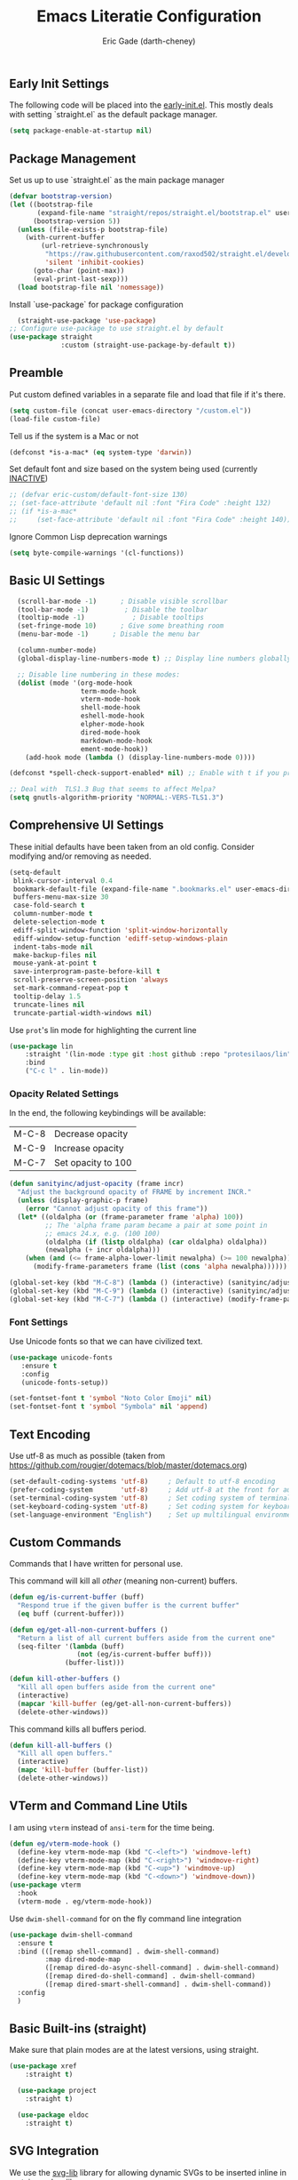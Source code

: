 #+TITLE: Emacs Literatie Configuration
#+AUTHOR: Eric Gade (darth-cheney)
#+STARTUP: show2levels indent hidestars
#+PROPERTY: header-args :tangle (let ((org-use-tag-inheritance t)) (if (member "INACTIVE" (org-get-tags))  "no" "~/.emacs.d/init.el")))
** Early Init Settings
:PROPERTIES:
:header-args:emacs-lisp: :tangle "~/.emacs.d/early-init.el"
:END:

The following code will be placed into the [[file:early.init.el][early-init.el]]. This mostly deals with setting `straight.el` as the default package manager.

#+begin_src emacs-lisp
(setq package-enable-at-startup nil)
#+end_src

** Package Management
Set us up to use `straight.el` as the main package manager
#+begin_src emacs-lisp
(defvar bootstrap-version)
(let ((bootstrap-file
       (expand-file-name "straight/repos/straight.el/bootstrap.el" user-emacs-directory))
      (bootstrap-version 5))
  (unless (file-exists-p bootstrap-file)
    (with-current-buffer
        (url-retrieve-synchronously
         "https://raw.githubusercontent.com/raxod502/straight.el/develop/install.el"
         'silent 'inhibit-cookies)
      (goto-char (point-max))
      (eval-print-last-sexp)))
  (load bootstrap-file nil 'nomessage))
#+end_src

Install `use-package` for package configuration
#+begin_src emacs-lisp
  (straight-use-package 'use-package)
;; Configure use-package to use straight.el by default
(use-package straight
             :custom (straight-use-package-by-default t))
#+end_src

** Preamble
Put custom defined variables in a separate file and load that file if it's there.

#+begin_src emacs-lisp
(setq custom-file (concat user-emacs-directory "/custom.el"))
(load-file custom-file)
#+end_src

Tell us if the system is a Mac or not
#+begin_src emacs-lisp
(defconst *is-a-mac* (eq system-type 'darwin))
#+end_src

Set default font and size based on the system being used (currently _INACTIVE_)
#+begin_src emacs-lisp
;; (defvar eric-custom/default-font-size 130)
;; (set-face-attribute 'default nil :font "Fira Code" :height 132)
;; (if *is-a-mac*
;;     (set-face-attribute 'default nil :font "Fira Code" :height 140))
#+end_src

Ignore Common Lisp deprecation warnings
#+begin_src emacs-lisp
(setq byte-compile-warnings '(cl-functions))
#+end_src

** Basic UI Settings
#+begin_src emacs-lisp
  (scroll-bar-mode -1)      ; Disable visible scrollbar
  (tool-bar-mode -1)         ; Disable the toolbar
  (tooltip-mode -1)            ; Disable tooltips
  (set-fringe-mode 10)      ; Give some breathing room
  (menu-bar-mode -1)      ; Disable the menu bar

  (column-number-mode)
  (global-display-line-numbers-mode t) ;; Display line numbers globally

  ;; Disable line numbering in these modes:
  (dolist (mode '(org-mode-hook
                  term-mode-hook
                  vterm-mode-hook
                  shell-mode-hook
                  eshell-mode-hook
                  elpher-mode-hook
                  dired-mode-hook
                  markdown-mode-hook
                  ement-mode-hook))
    (add-hook mode (lambda () (display-line-numbers-mode 0))))

(defconst *spell-check-support-enabled* nil) ;; Enable with t if you prefer

;; Deal with  TLS1.3 Bug that seems to affect Melpa?
(setq gnutls-algorithm-priority "NORMAL:-VERS-TLS1.3")
#+end_src

** Comprehensive UI Settings
These initial defaults have been taken from an old config. Consider modifying and/or removing as needed.
#+begin_src emacs-lisp
  (setq-default
   blink-cursor-interval 0.4
   bookmark-default-file (expand-file-name ".bookmarks.el" user-emacs-directory)
   buffers-menu-max-size 30
   case-fold-search t
   column-number-mode t
   delete-selection-mode t
   ediff-split-window-function 'split-window-horizontally
   ediff-window-setup-function 'ediff-setup-windows-plain
   indent-tabs-mode nil
   make-backup-files nil
   mouse-yank-at-point t
   save-interprogram-paste-before-kill t
   scroll-preserve-screen-position 'always
   set-mark-command-repeat-pop t
   tooltip-delay 1.5
   truncate-lines nil
   truncate-partial-width-windows nil)
#+end_src
**** Use ~prot~'s lin mode for highlighting the current line
#+begin_src emacs-lisp
(use-package lin
    :straight '(lin-mode :type git :host github :repo "protesilaos/lin")
    :bind
    ("C-c l" . lin-mode))
#+end_src
*** Opacity Related Settings
In the end, the following keybindings will be available:
| M-C-8 | Decrease opacity   |
| M-C-9 | Increase opacity   |
| M-C-7 | Set opacity to 100 |

#+begin_src emacs-lisp
(defun sanityinc/adjust-opacity (frame incr)
  "Adjust the background opacity of FRAME by increment INCR."
  (unless (display-graphic-p frame)
    (error "Cannot adjust opacity of this frame"))
  (let* ((oldalpha (or (frame-parameter frame 'alpha) 100))
         ;; The 'alpha frame param became a pair at some point in
         ;; emacs 24.x, e.g. (100 100)
         (oldalpha (if (listp oldalpha) (car oldalpha) oldalpha))
         (newalpha (+ incr oldalpha)))
    (when (and (<= frame-alpha-lower-limit newalpha) (>= 100 newalpha))
      (modify-frame-parameters frame (list (cons 'alpha newalpha))))))

(global-set-key (kbd "M-C-8") (lambda () (interactive) (sanityinc/adjust-opacity nil -2)))
(global-set-key (kbd "M-C-9") (lambda () (interactive) (sanityinc/adjust-opacity nil 2)))
(global-set-key (kbd "M-C-7") (lambda () (interactive) (modify-frame-parameters nil `((alpha . 100)))))
#+end_src

*** Font Settings
Use Unicode fonts so that we can have civilized text.
#+begin_src emacs-lisp
(use-package unicode-fonts
   :ensure t
   :config
   (unicode-fonts-setup))

(set-fontset-font t 'symbol "Noto Color Emoji" nil)
(set-fontset-font t 'symbol "Symbola" nil 'append)
#+end_src

** Text Encoding
Use utf-8 as much as possible
(taken from https://github.com/rougier/dotemacs/blob/master/dotemacs.org)
#+begin_src emacs-lisp
(set-default-coding-systems 'utf-8)     ; Default to utf-8 encoding
(prefer-coding-system       'utf-8)     ; Add utf-8 at the front for automatic detection.
(set-terminal-coding-system 'utf-8)     ; Set coding system of terminal output
(set-keyboard-coding-system 'utf-8)     ; Set coding system for keyboard input on TERMINAL
(set-language-environment "English")    ; Set up multilingual environment
#+end_src
** Custom Commands

Commands that I have written for personal use.

This command will kill all /other/ (meaning non-current) buffers.
#+begin_src emacs-lisp
(defun eg/is-current-buffer (buff)
  "Respond true if the given buffer is the current buffer"
  (eq buff (current-buffer)))

(defun eg/get-all-non-current-buffers ()
  "Return a list of all current buffers aside from the current one"
  (seq-filter '(lambda (buff)
                 (not (eg/is-current-buffer buff)))
              (buffer-list)))

(defun kill-other-buffers ()
  "Kill all open buffers aside from the current one"
  (interactive)
  (mapcar 'kill-buffer (eg/get-all-non-current-buffers))
  (delete-other-windows))
#+end_src

This command kills all buffers period.
#+begin_src emacs-lisp
(defun kill-all-buffers ()
  "Kill all open buffers."
  (interactive)
  (mapc 'kill-buffer (buffer-list))
  (delete-other-windows))
#+end_src
** VTerm and Command Line Utils
I am using ~vterm~ instead of ~ansi-term~ for the time being.
#+begin_src emacs-lisp
(defun eg/vterm-mode-hook ()
  (define-key vterm-mode-map (kbd "C-<left>") 'windmove-left)
  (define-key vterm-mode-map (kbd "C-<right>") 'windmove-right)
  (define-key vterm-mode-map (kbd "C-<up>") 'windmove-up)
  (define-key vterm-mode-map (kbd "C-<down>") 'windmove-down))
(use-package vterm
  :hook
  (vterm-mode . eg/vterm-mode-hook))
#+end_src

Use ~dwim-shell-command~ for on the fly command line integration
#+begin_src emacs-lisp
(use-package dwim-shell-command
  :ensure t
  :bind (([remap shell-command] . dwim-shell-command)
         :map dired-mode-map
         ([remap dired-do-async-shell-command] . dwim-shell-command)
         ([remap dired-do-shell-command] . dwim-shell-command)
         ([remap dired-smart-shell-command] . dwim-shell-command))
  :config
  )
#+end_src
** Basic Built-ins (straight)
Make sure that plain modes are at the latest versions, using straight.
#+begin_src emacs-lisp
(use-package xref
    :straight t)

  (use-package project
    :straight t)

  (use-package eldoc
    :straight t)

#+end_src
** SVG Integration
We use the [[https://github.com/rougier/svg-lib][svg-lib]] library for allowing dynamic SVGs to be inserted inline in certain modes, like org
#+begin_src emacs-lisp
  (use-package svg-lib
               :straight '(svg-lib :type git :host github :repo "rougier/svg-lib"))
#+end_src
** Themes
Load the DOOM Themes, which are nice defaults. Note that we have _disabled_ the default loading of the challenger-deep theme for now.
#+begin_src emacs-lisp
  (use-package doom-themes
          ;;:init (load-theme 'doom-challenger-deep t)
           )
#+end_src

Load the NANO theme
#+begin_src emacs-lisp
    (use-package nano-theme
      :ensure nil
      :straight '(nano-theme :type git :host github :repo "rougier/nano-theme"))
  (setq nano-fonts-use t)
#+end_src

Ensure that when we switch themes, we reset the cursor to be a block type
#+begin_src emacs-lisp
  (defun eg/after-theme-load (_theme &rest args)
    (message "eg/after-theme-load!")
    (setq-default cursor-type 'box)
    (nano-modeline-mode 1)
  (advice-add 'load-theme :after 'eg/after-theme-load)
  (advice-add 'counsel-load-theme :after 'eg/after-theme-load))
#+end_src

Load the nano-light theme as the default
#+begin_src emacs-lisp
  ;(load-theme 'nano-light t)
  (nano-mode)
  (load-theme 'nano-light t)
  (setq-default cursor-type 'box)
#+end_src
** Modeline Setup

Use the DOOM Modeline (currently _INACTIVE_)
#+begin_src emacs-lisp
;; (use-package doom-modeline
;; 	    :init (doom-modeline-mode 1)
;; 	    :custom ((doom-modeline-height 40)))
#+end_src

Use the NANO modeline
#+begin_src emacs-lisp
  (use-package nano-modeline
    :straight '(nano-modeline :type git :host github :repo "rougier/nano-modeline"))
#+end_src

Use the following nano-modeline settings, taken from
https://raw.githubusercontent.com/rougier/dotemacs/master/dotemacs.org
#+begin_src emacs-lisp
(setq nano-modeline-prefix 'status)
(setq nano-modeline-prefix-padding 1)

(set-face-attribute 'header-line nil)
(set-face-attribute 'mode-line nil
                    :foreground (face-foreground 'nano-subtle-i)
                    :background (face-foreground 'nano-subtle-i)
                    :inherit nil
                    :box nil)
(set-face-attribute 'mode-line-inactive nil
                    :foreground (face-foreground 'nano-subtle-i)
                    :background (face-foreground 'nano-subtle-i)
                    :inherit nil
                    :box nil)

(set-face-attribute 'nano-modeline-active nil
                    :underline (face-foreground 'nano-default-i)
                    :background (face-background 'nano-subtle)
                    :inherit '(nano-default-)
                    :box nil)
(set-face-attribute 'nano-modeline-inactive nil
                    :foreground 'unspecified
                    :underline (face-foreground 'nano-default-i)
                    :background (face-background 'nano-subtle)
                    :box nil)

(set-face-attribute 'nano-modeline-active-name nil
                    :foreground "black"
                    :inherit '(nano-modeline-active nano-strong))
(set-face-attribute 'nano-modeline-active-primary nil
                    :inherit '(nano-modeline-active))
(set-face-attribute 'nano-modeline-active-secondary nil
                    :inherit '(nano-faded nano-modeline-active))

(set-face-attribute 'nano-modeline-active-status-RW nil
                    :inherit '(nano-faded-i nano-strong nano-modeline-active))
(set-face-attribute 'nano-modeline-active-status-** nil
                    :inherit '(nano-popout-i nano-strong nano-modeline-active))
(set-face-attribute 'nano-modeline-active-status-RO nil
                    :inherit '(nano-default-i nano-strong nano-modeline-active))

(set-face-attribute 'nano-modeline-inactive-name nil
                    :inherit '(nano-faded nano-strong
                               nano-modeline-inactive))
(set-face-attribute 'nano-modeline-inactive-primary nil
                    :inherit '(nano-faded nano-modeline-inactive))

(set-face-attribute 'nano-modeline-inactive-secondary nil
                    :inherit '(nano-faded nano-modeline-inactive))
(set-face-attribute 'nano-modeline-inactive-status-RW nil
                    :inherit '(nano-modeline-inactive-secondary))
(set-face-attribute 'nano-modeline-inactive-status-** nil
                    :inherit '(nano-modeline-inactive-secondary))
(set-face-attribute 'nano-modeline-inactive-status-RO nil
                    :inherit '(nano-modeline-inactive-secondary))
#+end_src

Custom Modeline Formats
#+begin_src emacs-lisp
(defun eg/nano-modeline-prog-mode-p ()
   (derived-mode-p 'prog-mode))

(defun eg/nano-modeline-text-mode-p ()
  (derived-mode-p 'text-mode))

(defun eg/nano-get-branch-name-string ()
  (let ((branch-name (nano-modeline-vc-branch)))
    (if branch-name
        branch-name
      " ")))

(defun eg/nano-modeline-prog-mode ()
  (let* ((icon (plist-get (cdr (assoc 'prog-mode nano-modeline-mode-formats)) :icon))
         (buff-name (format-mode-line "%b"))
         (branch-name (eg/nano-get-branch-name-string))
         (mode-name (nano-modeline-mode-name))
         (num-lines (car (page--count-lines-page)))
         (prog-circle (propertize "  " 'display
                                  (svg-lib-progress-pie
                                   (/ (current-line) (* 1.0 num-lines))
                                   nil
                                   :width 1
                                   :stroke 2
                                   :padding 2
                                   :margin 0)))
         (position (format-mode-line "%l:%c")))
    (nano-modeline-render icon
                          buff-name
                          branch-name
                          (concat
                           position
                           "  "
                           (if (member #'eglot--managed-mode minor-mode-list)
                               (format-mode-line (eglot--mode-line-format))
                             "")
                           "  "
                           ;;(format-mode-line flymake-mode-line-format)
                           ;;"  "
                           (format-mode-line prog-circle)
                           "  "
                           mode-name))))

(add-to-list
 'nano-modeline-mode-formats
 '(prog-mode
   :mode-p eg/nano-modeline-prog-mode-p
   :format eg/nano-modeline-prog-mode
   :icon ""))
(add-to-list
 'nano-modeline-mode-formats
 '(yaml-mode
   :mode-p eg/nano-modeline-text-mode-p
   :format eg/nano-modeline-prog-mode
   :icon ""))
#+end_src

Custom hook for styling the modeline as a thin line.
Taken from ()
#+begin_src emacs-lisp
  (defun my/thin-modeline ()
    "Transform the modeline in a thin faded line"
  
    (nano-modeline-face-clear 'mode-line)
    (nano-modeline-face-clear 'mode-line-inactive)
    (setq mode-line-format (list ""))
    (setq-default mode-line-format (list ""))
    (set-face-attribute 'mode-line nil
                        :box nil
                        :inherit nil
                        :foreground (face-background 'nano-subtle)
                        :background (face-background 'nano-subtle)
                        :height 0.1)
    (set-face-attribute 'mode-line-inactive nil
                        :box nil
                        :inherit nil
                        :foreground (face-background 'nano-subtle)
                        :background (face-background 'nano-subtle)
                        :height 0.1))

  (add-hook 'nano-modeline-mode-hook #'my/thin-modeline)
(nano-modeline-mode 1)
#+end_src
** Minibuffer Settings
Taken from (https://github.com/rougier/dotemacs/blob/master/dotemacs.org)
#+begin_src emacs-lisp
(defun my/minibuffer-header ()
  "Minibuffer header"
  
  (let ((depth (minibuffer-depth)))
    (concat
     (propertize (concat "  " (if (> depth 1)
                                   (format "Minibuffer (%d)" depth)
                                 "Minibuffer ")
                         "\n")
                 'face `(:inherit (nano-subtle nano-strong)
                         :box (:line-width (1 . 3)
                               :color ,(face-background 'nano-subtle)
                               :style flat)
                         :extend t)))))
#+end_src

Setup minibuffer with the custom header line
#+begin_src emacs-lisp
  (defun my/minibuffer-setup ()
    "Install a header line in the minibuffer via an overlay (and a hook)"
  
    (set-window-margins nil 0 0)
    (set-fringe-style '(0 . 0))
    (cursor-intangible-mode t)
    (face-remap-add-relative 'default
                             :inherit 'highlight)
   (let* ((overlay (make-overlay (+ (point-min) 0) (+ (point-min) 0)))
          (inhibit-read-only t))

      (save-excursion
        (goto-char (point-min))
        (insert (propertize
                 (concat (my/minibuffer-header)
                         (propertize "\n" 'face `(:height 0.33))
                         (propertize " "))
                 'cursor-intangible t
                 'read-only t
                 'field t
                 'rear-nonsticky t
                 'front-sticky t)))))


(add-hook 'minibuffer-setup-hook #'my/minibuffer-setup)
#+end_src
** Counsel Settings
We use Counsel in combination with Ivy in order to have a rich completion interface in the minibuffer.
#+begin_src emacs-lisp
(use-package counsel
  :ensure t
  :bind (("M-x" . counsel-M-x)
	 ("C-x b" . counsel-switch-buffer)
	 ("C-x C-f" . counsel-find-file)
	 :map minibuffer-local-map
	 ("C-r" . 'counsel-minibuffer-history)))

;; Also init which-key, which helps with
;; documentation and provides the delay before
;; showing futher bindings
(use-package which-key
	     :init (which-key-mode)
	     :diminish which-key-mode
	     :config
	     (setq which-key-idle-delay 1))
#+end_src
** Ivy Configuration
Use Ivy as the completion frontend
#+begin_src emacs-lisp
(use-package ivy
	     :diminish
	     :bind (("C-s" . swiper)
		    :map ivy-minibuffer-map
		    ("TAB" . ivy-alt-done)
		    ("C-k" . ivy-next-line)
		    ("C-j" . ivy-previous-line))
	     :config
	     (ivy-mode 1))

(use-package ivy-rich
	     :init
	     (ivy-rich-mode 1))
#+end_src

Smex shows the most recently-used commands at the top of the minibuffer when executing interactively.
#+begin_src emacs-lisp
(use-package smex)
#+end_src

** Icons and other Graphical Flourishes
All the Icons provides a great set of icons for the UI. Note that you will need to run `M-x all-the-icons-install-fonts` interactively when you first load a fresh configuration.
#+begin_src emacs-lisp
(use-package all-the-icons)
#+end_src

** Hydra Settings
The use of Hydra is currently _INACTIVE_.
#+begin_src emacs-lisp
;; (use-package hydra)
#+end_src

** Helpful (the package) Settings
Helpful is a better help interface that interacts with the built-in Emacs documentation. It is especially powerful when used with Ivy/Counsel.
#+begin_src emacs-lisp
(use-package helpful
	     :custom
	     (counsel-describe-function-function #'helpful-callable)
	     (counsel-describe-variable-function #'helpful-variable)
	     :bind
	     ([remap describe-function] . counsel-describe-function)
	     ([remap describe-command] . helpful-command)
	     ([remap describe-variable] . counsel-describe-variable)
	     ([remap describe-key] . helpful-key))
#+end_src

** Dashboard Settings
The Dashboard is the opening screen that you see when Emacs first opens.

Using the dashboard package, we provide a customized verson of that page which shows things like the org agenda, recent files, a custom image, and buttons, etc.
#+begin_src emacs-lisp
(use-package dashboard
  :ensure t
  :config (dashboard-setup-startup-hook)
  :custom ((dashboard-banner-logo-title "")
	   (dashboard-startup-banner "~/.emacs.d/lamassu.png")
	   (dashboard-center-content t)
	   (dashboard-set-heading-icons t)
	   (dashboard-set-file-icons t)
	   (dashboard-set-footer nil)))
#+end_src

** Window Movement and General Keybindings
Custom basic navigation around different windows
#+begin_src emacs-lisp
(global-set-key (kbd "C-<right>") 'windmove-right)
(global-set-key (kbd "C-<left>") 'windmove-left)
(global-set-key (kbd "C-<down>") 'windmove-down)
(global-set-key (kbd "C-<up>") 'windmove-up)
#+end_src

Windmove has some problems by default when in terminal char mode. We have some settings to better deal with that here.
#+begin_src emacs-lisp
(eval-after-load "term"
  '(progn
     (define-key term-raw-map (kbd "C-<left>") 'windmove-left)
     (define-key term-raw-map (kbd "C-<right>") 'windmove-right)
     (define-key term-raw-map (kbd "C-<up>") 'windmove-up)
     (define-key term-raw-map (kbd "C-<down>") 'windmove-down)))
(eval-after-load "vterm"
  '(progn
     (define-key term-raw-map (kbd "C-<left>") 'windmove-left)
     (define-key term-raw-map (kbd "C-<right>") 'windmove-right)
     (define-key term-raw-map (kbd "C-<up>") 'windmove-up)
     (define-key term-raw-map (kbd "C-<down>") 'windmove-down)))
#+end_src

  Dim the other (inactive) buffer windows when the cursor is not in them.
  #+begin_src emacs-lisp
  (use-package dimmer
    :custom ((dimmer-fraction 0.45)
             ;; :both will dim background and foreground
             (dimmer-adjustment-mode :foreground)))
    :config (dimmer-mode t)
#+end_src

Ensure that when we split new windows, the cursor gets automatically inserted into the new window.
#+begin_src emacs-lisp
(defun split-and-follow-horizontally ()
  "Split a new window horizontally and put the
cursor into the new window"
  (interactive)
  (split-window-below)
  (balance-windows)
  (other-window 1))
(global-set-key (kbd "C-x 2") 'split-and-follow-horizontally)

(defun split-and-follow-vertically ()
  "Split a new window vertically and put the
cursor into the new window"
  (interactive)
  (split-window-right)
  (balance-windows)
  (other-window 1))
(global-set-key (kbd "C-x 3") 'split-and-follow-vertically)
#+end_src

Create keybindings for quickly increasing/decreasing the text scale in a buffer.
#+begin_src emacs-lisp
(bind-keys
 ("s-=" . text-scale-increase)
 ("s-\-" . text-scale-decrease))
#+end_src

Use Beacon to light the way
#+begin_src emacs-lisp
(use-package beacon
  :init (beacon-mode 1)
  :custom ((beacon-lighter "")
	   (beacon-size 20)))
#+end_src

** Magit Settings
Ensure that Magit shows in full frames (this is much better)
#+begin_src emacs-lisp
(use-package fullframe)
#+end_src

#+begin_src emacs-lisp
(use-package magit
  :init(fullframe magit-status magit-mode-quit-window)
  :bind (("C-x g" . magit-status))
  :custom ((magit-diff-refine-hunk t)))

(use-package git-commit
  :hook ((git-commit-mode . goto-address-mode)))
#+end_src

** Completion Settings
Parenthesis and bracket autocompletion (see JS2 Setings for example of use)
#+begin_src emacs-lisp
(add-hook 'prog-mode-hook 'electric-pair-mode)
#+end_src

** Language Settings
This section describes settings for specific languages, including syntax highlighting and LSP interaction.
*** Language Mode Prerequisites
Make sure we add binaries in a local project's node_modules folder (this lets us use project eslint, etc)
#+begin_src emacs-lisp
(use-package add-node-modules-path)
#+end_src
*** Ruby Settings
For future reference, the following prevents super weird indentation rules in the normal ruby-mode:
#+begin_src emacs-lisp
;; (setq ruby-deep-indent-paren nil)
#+end_src

#+begin_src emacs-lisp
(defun eg/ruby-mode-hook ()
  (setq ruby-indent-level 2
        ruby-indent-tabs-mode nil)
  (company-mode)
  (eglot-ensure))
(use-package enh-ruby-mode
  :hook
  (enh-ruby-mode . eg/ruby-mode-hook)
  (enh-ruby-mode . delete-selection-mode))
(use-package ruby-electric
  :hook
  (enh-ruby-mode . ruby-electric-mode))
(use-package rvm
  :config (rvm-use-default))

;; Add Ruby files to the auto-mode setup
(add-to-list 'auto-mode-alist
             '("\\.\\(?:cap\\|gemspec\\|irbrc\\|gemrc\\|rake\\|rb\\|ru\\|thor\\)\\'" . enh-ruby-mode))
(add-to-list 'auto-mode-alist
             '("\\(?:Brewfile\\|Capfile\\|Gemfile\\(?:\\.[a-zA-Z0-9._-]+\\)?\\|[rR]akefile\\)\\'" . enh-ruby-mode))
#+end_src

Add rubocop for linting
#+begin_src emacs-lisp
(use-package rubocop
   :ensure t
   :init
   :hook
   (enh-ruby-mode . rubocop-mode)
   :diminish rubocop-mode)
#+end_src

*** Javascript/JSX Settings
Custom hooks for JS2 and rjsx modes

Install JS2 mode for dealing with Javscript files
#+begin_src emacs-lisp
(defun eg/js2-mode-hook ()
    (progn
      (setq mode-name "JS2")
      (add-node-modules-path)))
(use-package js2-mode
  :hook (js2-mode . eg/js2-mode-hook)
  :custom ((js-indent-level 2)))

(add-to-list 'auto-mode-alist '("\\.\\(js\\|es6\\)\\(\\.erb\\)?\\'" . js2-mode))
#+end_src

Install Typescript mode for plain ts files
#+begin_src emacs-lisp
(defun eg/typescript-mode-hook ()
  (company-mode)
  (eglot-ensure)
  (add-node-modules-path))
;; Taken from (https://vxlabs.com/2022/06/12/typescript-development-with-emacs-tree-sitter-and-lsp-in-2022/)
(use-package typescript-mode
  :after tree-sitter
  :ensure t
  :hook
  (typescript-mode . eg/typescript-mode-hook))
(define-derived-mode typescriptreact-mode typescript-mode "TSX")
(add-to-list 'auto-mode-alist '("\\.tsx?\\'"  . typescriptreact-mode))
(add-to-list 'auto-mode-alist '("\\.ts?\\'"  . typescript-mode))
#+end_src

Install rjsx mode for dealing with JSX specifically. Note that in the custom hook we've written for this package, js2 becomes a minor mode.
#+begin_src emacs-lisp
(defun eg/rjsx-mode-hook ()
        ;;(js2-minor-mode)
        (add-node-modules-path)
        (company-mode)
        (eglot-ensure)
        )
(use-package rjsx-mode
  :hook (rjsx-mode . eg/rjsx-mode-hook))

(add-to-list 'auto-mode-alist '("\\.jsx?$" . rjsx-mode))
#+end_src

Use Prettier for better JS formatting
#+begin_src emacs-lisp
(use-package prettier-js
  :hook ((js2-mode . prettier-js-mode)
         (web-mode . prettier-js-mode)
         (typescript-mode . prettier-js-mode)
         (prettier-js-mode . add-node-modules-path)))
#+end_src

Try to use local eslint config files, if found
#+begin_src emacs-lisp
(use-package eslint-rc
  :hook ((js2-mode . eslint-rc-mode)
         (typescript-mode . eslint-rc-mode)
         (rjsx-mode . eslint-rc-mode)))
#+end_src

We need popwin to popup special Eglot modes
#+begin_src emacs-lisp
(use-package popwin
  :config (lambda ()
            (push "*xref*" popwin:special-display-config)))
#+end_src
*** JSON Settings
#+begin_src emacs-lisp
(use-package json-mode)
#+end_src

*** HTML/Web Settings
We use web-mode for editing HTML
#+begin_src emacs-lisp
(use-package web-mode)
(add-to-list 'auto-mode-alist '("\\.html?\\'" . web-mode))
;(add-to-list 'auto-mode-alist '("\\.erb?\\)'" . web-mode))
#+end_src

*** CSS and SASS
#+begin_src emacs-lisp
(use-package sass-mode)
(add-to-list 'auto-mode-alist '("\\.scss?\\'" . sass-mode))
#+end_src

*** Markdown
#+begin_src emacs-lisp
(use-package markdown-mode)
#+end_src
*** YAML
#+begin_src emacs-lisp
(use-package yaml-mode)
(add-to-list 'auto-mode-alist '("\\.\\(yml\\|yaml\\)?\\'" . yaml-mode))
#+end_src
*** Lisp Settings (including Elisp)
Highlight parentheses when we are editing lisp files.
#+begin_src emacs-lisp
(add-hook 'lisp-mode-hook 'show-paren-mode)
#+end_src

Use Geiser for non-Elisp lisp modes. Here we only provide for Guile Scheme.
#+begin_src emacs-lisp
(use-package geiser)
(use-package geiser-guile)
#+end_src

*** LSP Settings
The following are the old settings for `lsp-mode`, which are currently _INACTIVE_. We have opted for `eglot-mode` instead, but preserve the old settings here for posterity in case we need to switch back.
#+begin_src emacs-lisp
  ;; (defun eg/lsp-mode-setup ()
  ;;   (setq lsp-headerline-breadcrumb-segments '(path-up-to-project file symbols))
  ;;   (lsp-headerline-breadcrumb-mode)
  ;;   (lsp-deferred))
  ;; (use-package lsp-mode
  ;;   :commands (lsp lsp-deferred)
  ;;   :hook ((js2-mode . eg/lsp-mode-setup))
  ;;   :init
  ;;   (setq lsp-keymap-prefix "C-c l")
  ;;   :config
  ;;   (lsp-enable-which-key-integration t))
;; LSP ivy integration allows things like jumping
;; to definitions in a file from a list
;;(use-package lsp-ivy)
#+end_src

`eglot-mode` is the new preferred LSP interaction mode.
#+begin_src emacs-lisp
(use-package eglot
  :config
  ;; We define a custom eglot hover function to deal with
  ;; Solargraph's returning of null when hovering over an
  ;; empty area. See (https://github.com/joaotavora/eglot/issues/1019#issuecomment-1230546329)
  (defun eglot--format-markup (markup)
  "Format MARKUP according to LSP's spec."
  (if (plist-get markup :value)
      (pcase-let ((`(,string ,mode)
               (if (stringp markup) (list markup 'gfm-view-mode)
                 (list (plist-get markup :value)
                       (pcase (plist-get markup :kind)
                         ("markdown" 'gfm-view-mode)
                         ("plaintext" 'text-mode)
                         (_ major-mode))))))
    (with-temp-buffer
      (setq-local markdown-fontify-code-blocks-natively t)
      (insert string)
      (let ((inhibit-message t)
	    (message-log-max nil))
        (ignore-errors (delay-mode-hooks (funcall mode))))
      (font-lock-ensure)
      (string-trim (filter-buffer-substring (point-min) (point-max)))))
      "\n"))
  (add-to-list 'eglot-server-programs
   '((typescript-mode) "typescript-language-server" "--stdio"))
  (add-to-list 'eglot-server-programs
  '(enh-ruby-mode "solargraph" "socket" "--port" :autoport))
  )
#+end_src

Tell LSP mode where to find your tsconfig file(s), when used. Taken from (https://notes.alexkehayias.com/setting-up-typescript-and-eslint-with-eglot/)
#+begin_src emacs-lisp
;; (defun eg/project-try-ts-config-json (dir)
;;   (when-let* ((found (locate-dominating-file-dir "tsconfig.json")))
;;     (cons 'eglot-project found)))
;; (add-hook 'project-find-functions 'eg/project-try-ts-config-json nil nil)
;; (add-to-list 'eglot-server-programs
;;              '((typescript-mode) "typescript-language-server" "--stdio"))
#+end_src


*** ELisp Mode
#+begin_src emacs-lisp
(set-face-attribute 'show-paren-match nil :weight 'extra-bold :underline t)
#+end_src

** DAP Settings
Debug Adapter Protocol Settings
#+begin_src emacs-lisp
(use-package dap-mode
  :config
  (require 'dap-node)
  (dap-node-setup))
#+end_src
** General Formatting Settings
*** Olivetti
#+begin_src emacs-lisp
(use-package olivetti)
#+end_src
** Company and Completions Settings
We use `company-mode` for inline completions
#+begin_src emacs-lisp
(use-package company
  :bind (:map company-active-map
              ("<tab>" . company-complete-selection))
  :custom
  (company-minimum-prefix-length 1)
  (company-idle-delay 0.0))
#+end_src

Company Box provides the completions in an overlay/modal box
#+begin_src emacs-lisp
(use-package company-box
  :hook (company-mode . company-box-mode))
#+end_src

** Elpher Settings
Elpher is a mode for dealing with Gemini and Gopher browsing
#+begin_src emacs-lisp
(use-package elpher
  :custom-face
  (fixed-width ((t :family "Fira Sans"))))
#+end_src

** Org Settings
*** Old Settings (_INACTIVE_) :INACTIVE:
The following are the `org-mode` settings I was previously using in my main config. It is currently _INACTIVE_, as I'm experimenting with more of a NANO based theme.

#+begin_src emacs-lisp
;; (defun eg/org-mode-setup ()
;;   ;;(org-indent-mode)
;;   (variable-pitch-mode 1)
;;   (visual-line-mode 1)
;;   (setq org-hide-emphasis-markers t))

;; (defvar eg/org-mode-font-family "LibreBaskerville" "Font family to use in org mode. Depends on system-name (see init.el). defaults to Libre Baskerville, but will be EtBembo on Pop_OS based systems, which have a hard time rendering Libre Baskerville for some reason")
;; (defvar eg/org-mode-font-height-factor 1.0 "Factor by which to display variable pitch fonts in Org Mode")
;; ;; Pop_OS has some weird character issue when
;; ;; rendering Libre Baskerville.
;; ;; If we are using Pop_OS, use EtBembo instead
;; ;; and increase the height factor
;; (if (string-equal (system-name) "pop-os")
;;     (progn
;;       (setq eg/org-mode-font-family "EtBembo")
;;       (setq eg/org-mode-font-height-factor 1.8)))

;; (use-package org
;;   :custom
;;   (org-pretty-entities t)
;;   (org-hide-emphasis-markers t)
;;   (org-fontify-whole-heading-line t)
;;   (org-fontify-done-headline t)
;;   (org-fontify-quote-and-verse-blocks t)
;;   :custom-face
;;   (org-document-title ((t (:weight bold :height 1.5))))
;;   (org-done ((t (:strike-through t :weight bold))))
;;   (org-headline-done ((t (:strike-through t))))
;;   (org-level-1 ((t (:height 1.3 :weight bold))))
;;   (org-level-2 ((t (:height 1.2 :weight bold))))
;;   (org-level-3 ((t (:height 1.1 :weight bold))))
;;   (org-image-actual-width (/ (display-pixel-width) 2)))

;; (add-hook
;;  'org-mode-hook
;;  '(lambda ()
;;     (setq line-spacing 0.2) ;; Add more line padding for readability
;;     ;; We set the variable pitch here because we are using semi-quoted
;;     ;; for variables, which apparently does not work with use-package's
;;     ;; basic :custom-face capability
;;     (custom-set-faces `(variable-pitch ((t (:family ,eg/org-mode-font-family)))))
;;     (variable-pitch-mode 1) ;; All fonts with variable pitch.
;;     (text-scale-adjust 3) ;; Adjust text scale
;;     (mapc
;;      (lambda (face) ;; Other fonts with fixed-pitch.
;;        (set-face-attribute face nil :inherit 'fixed-pitch))
;;      (list 'org-code
;;            'org-link
;;            'org-block
;;            'org-table
;;            'org-verbatim
;;            'org-block-begin-line
;;            'org-block-end-line
;;            'org-meta-line
;;            'org-document-info-keyword))))

;; (setq org-agenda-restore-windows-after-quit t)
;; (setq org-agenda-skip-unavailable-files t)
;; (setq org-agenda-files '("~/Sync/primary-agenda.org"))
#+end_src

*** Interim Config (_INACTIVE_) :INACTIVE:
This area is for the new org-mode config
#+begin_src emacs-lisp
  (use-package org
    :custom
    (org-pretty-entities t)
    (org-return-follows-link t)
    (org-hide-emphasis-markers t)
    (org-fontify-whole-heading-line t)
    (org-fontify-done-headline t)
    (org-fontify-quote-and-verse-blocks t)
    :custom-face
    (org-document-title ((t (:weight bold :height 1.5))))
    (org-done ((t (:strike-through t :weight bold))))
    (org-headline-done ((t (:strike-through t))))
    (org-level-1 ((t (:height 1.3 :weight bold))))
    (org-level-2 ((t (:height 1.2 :weight bold))))
    (org-level-3 ((t (:height 1.1 :weight bold))))
    (org-image-actual-width (/ (display-pixel-width) 2)))
(setq org-agenda-restore-windows-after-quit t)
(setq org-agenda-skip-unavailable-files t)
(setq org-agenda-files '("~/Sync/primary-agenda.org"))
#+end_src

Use `org-roam` for linked notes. We provide specific settings for the location of these notes, based on Syncthing paths
#+begin_src emacs-lisp
(use-package org-roam
  :config
  (make-directory "~/Documents/org-roam" t)
  :custom
  (org-roam-directory "~/Documents/org-roam")
  )
#+end_src

*** New Test Settings
Modified from [[https://github.com/rougier/dotemacs/blob/master/dotemacs.org][https://github.com/rougier/dotemacs/blob/master/dotemacs.org]]
**** General Settings
#+begin_src emacs-lisp
(use-package org)
;; Basic Defaults
(setq-default org-ellipsis " …"              ; Nicer ellipsis
            org-tags-column 1              ; Tags next to header title
            org-hide-emphasis-markers t    ; Hide markers
            org-cycle-separator-lines 2    ; Number of empty lines between sections
            org-use-tag-inheritance nil    ; Tags ARE NOT inherited 
            org-use-property-inheritance t ; Properties ARE inherited
            org-indent-indentation-per-level 2 ; Indentation per level
            org-link-use-indirect-buffer-for-internals t ; Indirect buffer for internal links
            org-fontify-quote-and-verse-blocks t ; Specific face for quote and verse blocks
            org-return-follows-link nil    ; Follow links when hitting return
            org-image-actual-width nil     ; Resize image to window width
            org-indirect-buffer-display 'other-window ; Tab on a task expand it in a new window
            org-outline-path-complete-in-steps nil ; No steps in path display
            org-return-follows-link t) ;Self explanatory
#+end_src

Use some custom capture templates
#+begin_src emacs-lisp
(defun eg/get-project-org-capture-file ()
  (concat (projectile-project-root) "todo.org"))
(defun eg/org-capture-get-line-number-string ()
  "Get the line number as a string from an org-capture session"
  )
(setq org-capture-templates
      '(("t" "Basic TODO" entry (file+headline "todo.org" "Basic Tasks")
         "* TODO %?\n %i\n %a")
        ("p" "Project TODO" entry (file+headline (lambda () (eg/get-project-org-capture-file)) "Project Tasks")
         "* TODO %?\n %t\n In file: [[file:%F::%(with-current-buffer (org-capture-get :original-file-nondirectory) (number-to-string (line-number-at-pos)))][%f]]\n\n")))
#+end_src

#+RESULTS:
| t | Basic TODO | entry | (file+headline todo.org Basic Tasks) | * TODO %? |

**** Babel Settings
We provide some nice initial Babel settings, such as appropriate fonts for code blocks etc.
#+begin_src emacs-lisp
  (setq-default org-src-fontify-natively t         ; Fontify code in code blocks.
              org-adapt-indentation nil          ; Adaptive indentation
              org-src-tab-acts-natively t        ; Tab acts as in source editing
              org-confirm-babel-evaluate nil     ; No confirmation before executing code
              org-edit-src-content-indentation 0 ; No relative indentation for code blocks
              org-fontify-whole-block-delimiter-line t) ; Fontify whole block
#+end_src
** Dired and Dirvish
*** Dirvish :INACTIVE:
We are using Dirvish as a substitute for Dired mode (_INACTIVE_) 
#+begin_src emacs-lisp
(use-package dirvish
  :ensure t
  :init
  ;; Let Dirvish take over Dired globally
  (dirvish-override-dired-mode))
#+end_src
*** Dired
We want to open directories in the same window when clicking them
#+begin_src emacs-lisp
(define-key dired-mode-map [mouse-2] 'dired-mouse-find-file)
#+end_src
** Projectile Settings
Projectile is a package used for project management. It has many useful features, not least among them a project-wide grep within files.
#+begin_src emacs-lisp
(use-package projectile
  :ensure t
  :diminish projectile-mode
  :config (projectile-mode)
  :custom ((projectile-completion-system 'ivy))
  :bind-keymap
  ("C-c p" . projectile-command-map)
  :init
  ;; NOTE: Set this to the folder where you keep your Git repos!
  (when (file-directory-p "~/projects")
    (setq projectile-project-search-path '("~/projects")))
  (setq projectile-switch-project-action #'projectile-dired))
#+end_src

Add some custom functions that will help when in Projectile projects
#+begin_src emacs-lisp
;; Retrieves the current file path without
;; the Projectile project's root at the beginning
;; (ie, a "project-relative" path of the current file)
(defun eg/project-filename ()
  (if buffer-file-name
      (substring
       buffer-file-name
       (length (projectile-project-root))
       nil)
    ""))

(defun eg/project-filename-to-clipboard ()
  "Place the project root relative path of
  the file of the current buffer into the clipboard"
  (interactive)
  (let ((path (eg/project-filename)))
    (with-temp-buffer
      (insert path)
      (clipboard-kill-region (point-min) (point-max)))))
#+end_src
** Linting and Highlighting
*** Flymake
#+begin_src emacs-lisp
      (use-package flymake
      :straight nil
      :custom
      (flymake-fringe-indicator-position nil)
      :hook
      (prog-mode . flymake-mode))
#+end_src
*** Flycheck :INACTIVE:
#+begin_src emacs-lisp
(use-package flycheck
  :ensure t
  :hook (flycheck-mode . add-node-modules-path)
  :init (global-flycheck-mode))

(use-package flycheck-pos-tip
  :after flycheck)
#+end_src
*** Flymake Settings
Here we use the new-and-improved built in Flymake rather than Flycheck

Use the eslint backend for Flymake
#+begin_src emacs-lisp
(use-package flymake-eslint)
(use-package flymake-ruby
  :hook (enh-ruby-mode . flymake-ruby-load))
(add-hook 'js2-mode (lambda () (flymake-eslint-enable)))
(add-hook 'typescript-mode (lambda () (flymake-eslint-enable)))
(add-hook 'rjsx-mode (lambda () (flymake-eslint-enable)))
#+end_src
*** Tree-Sitter
#+begin_src emacs-lisp
(use-package tree-sitter
  :hook
  (js2-mode . tree-sitter-hl-mode)
  (typescript-mode . tree-sitter-hl-mode)
  (typescriptreact-mode . tree-sitter-hl-mode)
  (enh-ruby-mode . tree-sitter-hl-mode))

(use-package tree-sitter-langs
  :after tree-sitter
  :config
  (add-to-list
    'tree-sitter-major-mode-language-alist
    '(typescriptreact-mode . tsx))
  (add-to-list
    'tree-sitter-major-mode-language-alist
    '(enh-ruby-mode . ruby)))
#+end_src
** Snippets
We use yasnippet for enabling snippets
#+begin_src emacs-lisp
(use-package yasnippet)
(yas-global-mode 1)
(setq org-src-tab-acts-natively nil)
#+end_src

Use a repository of preconfigured snippets
#+begin_src emacs-lisp
(use-package yasnippet-snippets)
#+end_src





** Dir Local Setup
We need to whitelist certain unsafe variables as safe, when setting using a dir-locals file:
#+begin_src emacs-lisp
()
#+end_src
** Load Further Custom Functions
We provide a host of over custom functions in a separate file
#+begin_src emacs-lisp
(load "~/.emacs.d/eric-functions.el")
#+end_src

** Finally
Enable `nano-mode`, if it's available
#+begin_src emacs-lisp
;;(nano-mode)
#+end_src

Set the default cursor for all buffers and frames to be a box
*** IRC Settings
I use a custom interactive function to get my IRC password at startup. It is then saved in a custom variable for future sessions. Or at least, that was the idea. For some reason it asks every time I start Emacs...
#+begin_src emacs-lisp
(defun eg/get-irc-password ()
  "Set the custom irc pass variable and add it to the
rcirc authinfo list for Freenode"
  (interactive)
  (customize-save-variable 'eg/irc-password (read-passwd "Enter Libera pass: "))
  (customize-save-variable 'rcirc-authinfo `(("libera" nickserv "darth-cheney" ,eg/irc-password)))
  (customize-save-variable 'rcirc-default-nick "darth-cheney"))

(if (not (boundp 'eg/irc-password))
    (progn
      (defcustom eg/irc-password nil "Default password to use for IRC connections")
      (call-interactively 'eg/get-irc-password)))
#+end_src
